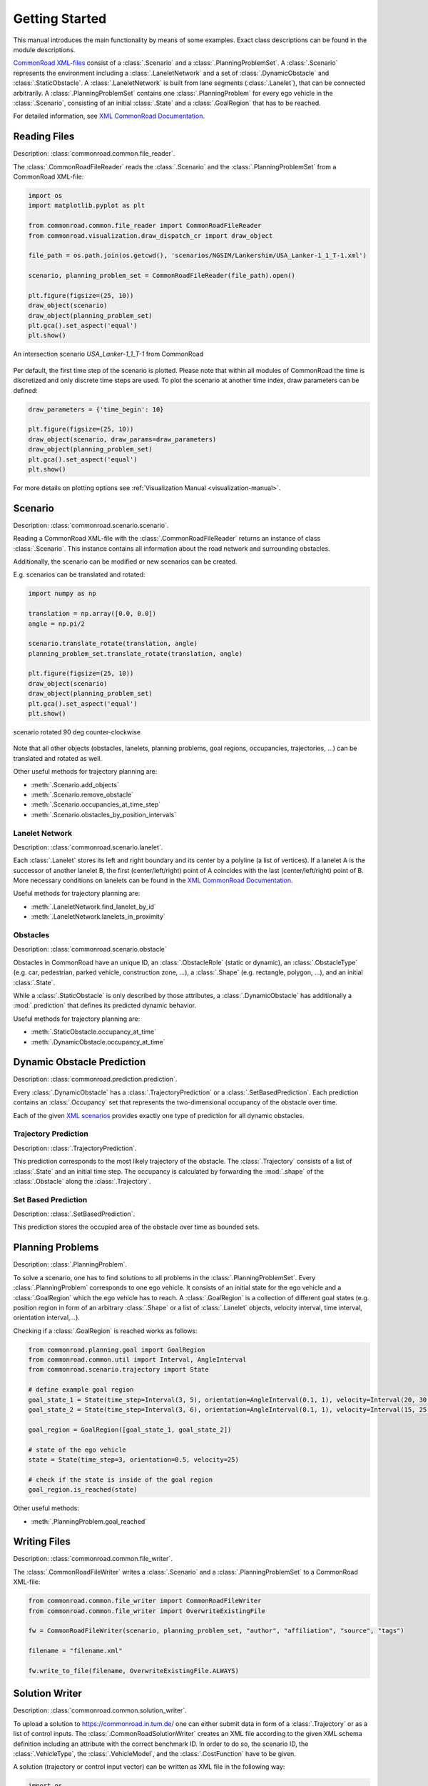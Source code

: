 .. _getting_started:

===============
Getting Started
===============

This manual introduces the main functionality by means of some examples. Exact class descriptions can be found in the module descriptions.

`CommonRoad XML-files <https://commonroad.in.tum.de/scenarios/>`_ consist of a :class:`.Scenario` and a :class:`.PlanningProblemSet`. A :class:`.Scenario` represents the environment including a :class:`.LaneletNetwork` and a set of :class:`.DynamicObstacle` and :class:`.StaticObstacle`. A :class:`.LaneletNetwork` is built from lane segments (:class:`.Lanelet`), that can be connected arbitrarily.
A :class:`.PlanningProblemSet` contains one :class:`.PlanningProblem` for every ego vehicle in the :class:`.Scenario`, consisting of an initial :class:`.State` and a :class:`.GoalRegion` that has to be reached.

For detailed information, see `XML CommonRoad Documentation <https://commonroad.in.tum.de/documentation/xml_format_doc/>`_.

Reading Files 
-------------
Description: :class:`commonroad.common.file_reader`.

The :class:`.CommonRoadFileReader` reads the :class:`.Scenario` and the :class:`.PlanningProblemSet` from a CommonRoad XML-file:

.. code-block:: python

	import os
	import matplotlib.pyplot as plt

	from commonroad.common.file_reader import CommonRoadFileReader
	from commonroad.visualization.draw_dispatch_cr import draw_object

	file_path = os.path.join(os.getcwd(), 'scenarios/NGSIM/Lankershim/USA_Lanker-1_1_T-1.xml')

	scenario, planning_problem_set = CommonRoadFileReader(file_path).open()

	plt.figure(figsize=(25, 10))
	draw_object(scenario)
	draw_object(planning_problem_set)
	plt.gca().set_aspect('equal')
	plt.show()

.. figure:: ../figures/USA_Lanker-1_1_T-1.png
   :align: center

   An intersection scenario *USA_Lanker-1_1_T-1* from CommonRoad

Per default, the first time step of the scenario is plotted. Please note that within all modules of CommonRoad the time is discretized and only discrete time steps are used.
To plot the scenario at another time index, draw parameters can be defined:

.. code-block:: python

	draw_parameters = {'time_begin': 10}

	plt.figure(figsize=(25, 10))
	draw_object(scenario, draw_params=draw_parameters)
	draw_object(planning_problem_set)
	plt.gca().set_aspect('equal')
	plt.show()

For more details on plotting options see :ref:`Visualization Manual <visualization-manual>`.


Scenario
--------
Description: :class:`commonroad.scenario.scenario`.

Reading a CommonRoad XML-file with the :class:`.CommonRoadFileReader` returns an instance of class :class:`.Scenario`. This instance contains all information about the road network and surrounding obstacles.

Additionally, the scenario can be modified or new scenarios can be created.

E.g. scenarios can be translated and rotated:

.. code-block:: python

	import numpy as np

	translation = np.array([0.0, 0.0])
	angle = np.pi/2

	scenario.translate_rotate(translation, angle)
	planning_problem_set.translate_rotate(translation, angle)

	plt.figure(figsize=(25, 10))
	draw_object(scenario)
	draw_object(planning_problem_set)
	plt.gca().set_aspect('equal')
	plt.show()

.. figure:: ../figures/USA_Lanker-1_1_T-1_rotated.png
   :align: center
   
   scenario rotated 90 deg counter-clockwise

Note that all other objects (obstacles, lanelets, planning problems, goal regions, occupancies, trajectories, ...) can be translated and rotated as well.

Other useful methods for trajectory planning are:

- :meth:`.Scenario.add_objects`
- :meth:`.Scenario.remove_obstacle`
- :meth:`.Scenario.occupancies_at_time_step`
- :meth:`.Scenario.obstacles_by_position_intervals`

Lanelet Network
^^^^^^^^^^^^^^^
Description: :class:`commonroad.scenario.lanelet`.

Each :class:`.Lanelet` stores its left and right boundary and its center by a polyline (a list of vertices).
If a lanelet A is the successor of another lanelet B, the first (center/left/right) point of A coincides with the last (center/left/right) point of B. More necessary conditions on lanelets can be found in the `XML CommonRoad Documentation <https://commonroad.in.tum.de/documentation/xml_format_doc/>`_.

Useful methods for trajectory planning are:

- :meth:`.LaneletNetwork.find_lanelet_by_id`
- :meth:`.LaneletNetwork.lanelets_in_proximity`

Obstacles
^^^^^^^^^
Description: :class:`commonroad.scenario.obstacle`

Obstacles in CommonRoad have an unique ID, an :class:`.ObstacleRole` (static or dynamic), an :class:`.ObstacleType` (e.g. car, pedestrian, parked vehicle, construction zone, ...), a :class:`.Shape` (e.g. rectangle, polygon, ...), and an initial :class:`.State`.

While a :class:`.StaticObstacle` is only described by those attributes, a :class:`.DynamicObstacle` has additionally a :mod:`.prediction` that defines its predicted dynamic behavior.

Useful methods for trajectory planning are:

- :meth:`.StaticObstacle.occupancy_at_time`
- :meth:`.DynamicObstacle.occupancy_at_time`

Dynamic Obstacle Prediction
---------------------------
Description: :class:`commonroad.prediction.prediction`.

Every :class:`.DynamicObstacle` has a :class:`.TrajectoryPrediction` or a :class:`.SetBasedPrediction`.
Each prediction contains an :class:`.Occupancy` set that represents the two-dimensional occupancy of the obstacle over time.

Each of the given `XML scenarios <https://commonroad.in.tum.de/scenarios/>`_ provides exactly one type of prediction for all dynamic obstacles.

Trajectory Prediction
^^^^^^^^^^^^^^^^^^^^^
Description: :class:`.TrajectoryPrediction`.

This prediction corresponds to the most likely trajectory of the obstacle. The :class:`.Trajectory` consists of a list of :class:`.State` and an initial time step.
The occupancy is calculated by forwarding the :mod:`.shape` of the :class:`.Obstacle` along the :class:`.Trajectory`.

Set Based Prediction
^^^^^^^^^^^^^^^^^^^^
Description: :class:`.SetBasedPrediction`.

This prediction stores the occupied area of the obstacle over time as bounded sets.


Planning Problems
-----------------
Description: :class:`.PlanningProblem`.

To solve a scenario, one has to find solutions to all problems in the :class:`.PlanningProblemSet`. Every :class:`.PlanningProblem` corresponds to one ego vehicle.
It consists of an initial state for the ego vehicle and a :class:`.GoalRegion` which the ego vehicle has to reach.
A :class:`.GoalRegion` is a collection of different goal states (e.g. position region in form of an arbitrary :class:`.Shape` or a list of :class:`.Lanelet` objects, velocity interval, time interval, orientation interval,...). 

Checking if a :class:`.GoalRegion` is reached works as follows:

.. code-block:: python

	from commonroad.planning.goal import GoalRegion
	from commonroad.common.util import Interval, AngleInterval
	from commonroad.scenario.trajectory import State

	# define example goal region
	goal_state_1 = State(time_step=Interval(3, 5), orientation=AngleInterval(0.1, 1), velocity=Interval(20, 30.5))
	goal_state_2 = State(time_step=Interval(3, 6), orientation=AngleInterval(0.1, 1), velocity=Interval(15, 25.5))

	goal_region = GoalRegion([goal_state_1, goal_state_2])

	# state of the ego vehicle
	state = State(time_step=3, orientation=0.5, velocity=25)

	# check if the state is inside of the goal region
	goal_region.is_reached(state)

Other useful methods:

- :meth:`.PlanningProblem.goal_reached`

Writing Files
-------------
Description: :class:`commonroad.common.file_writer`.

The :class:`.CommonRoadFileWriter` writes a :class:`.Scenario` and a :class:`.PlanningProblemSet` to a CommonRoad XML-file:

.. code-block:: python

	from commonroad.common.file_writer import CommonRoadFileWriter
	from commonroad.common.file_writer import OverwriteExistingFile

	fw = CommonRoadFileWriter(scenario, planning_problem_set, "author", "affiliation", "source", "tags")

	filename = "filename.xml"

	fw.write_to_file(filename, OverwriteExistingFile.ALWAYS)


Solution Writer
---------------
Description: :class:`commonroad.common.solution_writer`.

To upload a solution to https://commonroad.in.tum.de/ one can either submit data in form of a :class:`.Trajectory` or as a list of control inputs.
The :class:`.CommonRoadSolutionWriter` creates an XML file according to the given XML schema definition including an attribute with the correct benchmark ID. In order to do so, the scenario ID, the :class:`.VehicleType`, the :class:`.VehicleModel`, and the :class:`.CostFunction` have to be given.

A solution (trajectory or control input vector) can be written as XML file in the following way:

.. code-block:: python

	import os

	from commonroad.common.solution_writer import CommonRoadSolutionWriter, VehicleModel, VehicleType, CostFunction
	from commonroad.scenario.trajectory import Trajectory, State

	# prepare trajectory
	pm_state_list = list()
	for i in range(10):
	    pm_state_list.append(State(**{'position': np.array([i, -i]), 'velocity': i*.2, 'velocity_y': i*0.001, 'time_step': i}))
	trajectory_pm = Trajectory(0, pm_state_list)

	# prepare control input vector (list of [x_acceleration, y_acceleration, time])
	pm_input_list = np.array([[1.0, 3.5, 0.0], [2.0, 2.5, 0.1], [3.0, 1.5, 0.2]])

	# write solution to a xml file
	csw = CommonRoadSolutionWriter(output_dir=os.getcwd(), scenario_id='test_scenario', step_size=0.1, 
		                       vehicle_type=VehicleType.BMW_320i, vehicle_model=VehicleModel.PM, 
		                       cost_function=CostFunction.SA1)
	# add trajectory solution
	csw.add_solution_trajectory(trajectory_pm, planning_problem_id=5)

	# or add control vector solution
	csw.add_solution_input_vector(pm_input_list, planning_problem_id=8)

	csw.write_to_file()


